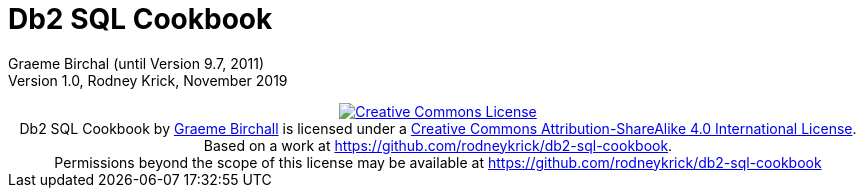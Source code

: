 :source-highlighter: rouge
= Db2 SQL Cookbook 


:author: Graeme Birchall (until Version 9.7, 2011)
:email: rk@aformatik.de


:sectnums:                                                          

++++
<link rel="stylesheet"  href="http://cdnjs.cloudflare.com/ajax/libs/font-awesome/3.1.0/css/font-awesome.min.css">
++++

:icons: font
:toc: left
:toclevels: 4                                                       
:toc-title: Content                                                                                        
:description: Overview of SQL in Db2 Linux, Windows and Unix (LUW)
:keywords: Db2, SQL, Query Language

Graeme Birchal (until Version 9.7, 2011) +
Version 1.0, Rodney Krick, November 2019

++++
<center>
<a rel="license" href="http://creativecommons.org/licenses/by-sa/4.0/"><img alt="Creative Commons License" style="border-width:0" src="https://i.creativecommons.org/l/by-sa/4.0/88x31.png" /></a><br /><span xmlns:dct="http://purl.org/dc/terms/" property="dct:title">Db2 SQL Cookbook</span> by <a xmlns:cc="http://creativecommons.org/ns#" href="db2-sql-cookbook.org" property="cc:attributionName" rel="cc:attributionURL">Graeme Birchall</a> is licensed under a <a rel="license" href="http://creativecommons.org/licenses/by-sa/4.0/">Creative Commons Attribution-ShareAlike 4.0 International License</a>.<br />Based on a work at <a xmlns:dct="http://purl.org/dc/terms/" href="https://github.com/rodneykrick/db2-sql-cookbook" rel="dct:source">https://github.com/rodneykrick/db2-sql-cookbook</a>.<br />Permissions beyond the scope of this license may be available at <a xmlns:cc="http://creativecommons.org/ns#" href="https://github.com/rodneykrick/db2-sql-cookbook" rel="cc:morePermissions">https://github.com/rodneykrick/db2-sql-cookbook</a>
</center>
++++
